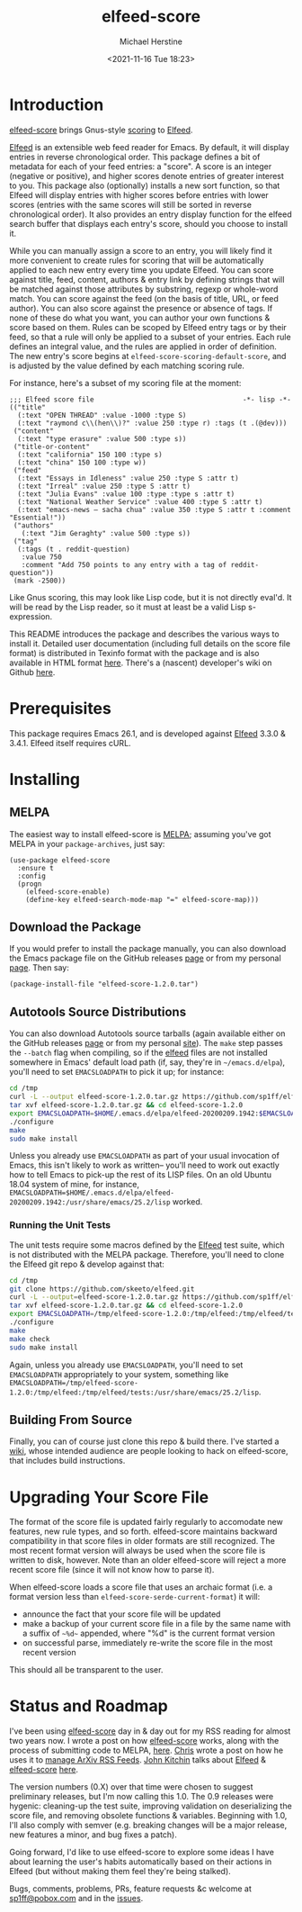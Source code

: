 #+TITLE: elfeed-score
#+DESCRIPTION: Gnus-style scoring for Elfeed
#+AUTHOR: Michael Herstine
#+EMAIL: sp1ff@pobox.com
#+DATE: <2021-11-16 Tue 18:23>
#+AUTODATE: t
#+OPTIONS: toc:nil org-md-headline-style:setext *:t ^:nil
#+STARTUP: overview

[[https://melpa.org/#/elfeed-score][file:https://melpa.org/packages/elfeed-score-badge.svg]]
[[https://stable.melpa.org/#/elfeed-score][file:https://stable.melpa.org/packages/elfeed-score-badge.svg]]
[[https://github.com/sp1ff/elfeed-score/workflows/melpazoid/badge.svg][file:https://github.com/sp1ff/elfeed-score/workflows/melpazoid/badge.svg]]


* Introduction

[[https://github.com/sp1ff/elfeed-score][elfeed-score]] brings Gnus-style [[https://www.gnu.org/software/emacs/manual/html_node/gnus/Scoring.html#Scoring][scoring]] to [[https://github.com/skeeto/elfeed][Elfeed]].

[[https://github.com/skeeto/elfeed][Elfeed]] is an extensible web feed reader for Emacs. By default, it will display entries in reverse chronological order. This package defines a bit of metadata for each of your feed entries: a "score". A score is an integer (negative or positive), and higher scores denote entries of greater interest to you. This package also (optionally) installs a new sort function, so that Elfeed will display entries with higher scores before entries with lower scores (entries with the same scores will still be sorted in reverse chronological order). It also provides an entry display function for the elfeed search buffer that displays each entry's score, should you choose to install it.

While you can manually assign a score to an entry, you will likely find it more convenient to create rules for scoring that will be automatically applied to each new entry every time you update Elfeed. You can score against title, feed, content, authors & entry link by defining strings that will be matched against those attributes by substring, regexp or whole-word match. You can score against the feed (on the basis of title, URL, or feed author). You can also score against the presence or absence of tags. If none of these do what you want, you can author your own functions & score based on them. Rules can be scoped by Elfeed entry tags or by their feed, so that a rule will only be applied to a subset of your entries. Each rule defines an integral value, and the rules are applied in order of definition. The new entry's score begins at =elfeed-score-scoring-default-score=, and is adjusted by the value defined by each matching scoring rule.

For instance, here's a subset of my scoring file at the moment:

#+BEGIN_SRC elisp
    ;;; Elfeed score file                                     -*- lisp -*-
    (("title"
      (:text "OPEN THREAD" :value -1000 :type S)
      (:text "raymond c\\(hen\\)?" :value 250 :type r) :tags (t .(@dev)))
     ("content"
      (:text "type erasure" :value 500 :type s))
     ("title-or-content"
      (:text "california" 150 100 :type s)
      (:text "china" 150 100 :type w))
     ("feed"
      (:text "Essays in Idleness" :value 250 :type S :attr t)
      (:text "Irreal" :value 250 :type S :attr t)
      (:text "Julia Evans" :value 100 :type :type s :attr t)
      (:text "National Weather Service" :value 400 :type S :attr t)
      (:text "emacs-news – sacha chua" :value 350 :type S :attr t :comment "Essential!"))
     ("authors"
       (:text "Jim Geraghty" :value 500 :type s))
     ("tag"
      (:tags (t . reddit-question)
       :value 750
       :comment "Add 750 points to any entry with a tag of reddit-question"))
     (mark -2500))
#+END_SRC

Like Gnus scoring, this may look like Lisp code, but it is not directly eval'd. It will be read by the Lisp reader, so it must at least be a valid Lisp s-expression. 

This README introduces the package and describes the various ways to install it. Detailed user documentation (including full details on the score file format) is distributed in Texinfo format with the package and is also available in HTML format [[https://www.unwoundstack.com/doc/elfeed-score/curr][here]]. There's a (nascent) developer's wiki on Github [[https://github.com/sp1ff/elfeed-score/wiki][here]].
* Prerequisites

This package requires Emacs 26.1, and is developed against [[https://github.com/skeeto/elfeed][Elfeed]] 3.3.0 & 3.4.1. Elfeed itself requires cURL.
* Installing

** MELPA

The easiest way to install elfeed-score is [[https://github.com/melpa/melpa][MELPA]]; assuming you've got MELPA in your =package-archives=, just say:

#+BEGIN_SRC elisp
  (use-package elfeed-score
    :ensure t
    :config
    (progn
      (elfeed-score-enable)
      (define-key elfeed-search-mode-map "=" elfeed-score-map)))
#+END_SRC

** Download the Package

If you would prefer to install the package manually, you can also download the Emacs package file on the GitHub releases [[https://github.com/sp1ff/elfeed-score/releases][page]] or from my personal [[https://www.unwoundstack/distros.html][page]]. Then say:

#+BEGIN_SRC elisp
(package-install-file "elfeed-score-1.2.0.tar")
#+END_SRC

** Autotools Source Distributions

You can also download Autotools source tarballs (again available either on the GitHub releases [[https://github.com/sp1ff/elfeed-score/releases][page]] or from my personal [[https://www.unwoundstack/distros.html][site]]). The =make= step passes the =--batch= flag when compiling, so if the [[https://github.com/skeeto/elfeed][elfeed]] files are not installed somewhere in Emacs' default load path (if, say, they're in =~/emacs.d/elpa=), you'll need to set =EMACSLOADPATH= to pick it up; for instance:

#+BEGIN_SRC bash
cd /tmp
curl -L --output elfeed-score-1.2.0.tar.gz https://github.com/sp1ff/elfeed-score/releases/download/1.2.0/elfeed-score-1.2.0.tar.gz
tar xvf elfeed-score-1.2.0.tar.gz && cd elfeed-score-1.2.0
export EMACSLOADPATH=$HOME/.emacs.d/elpa/elfeed-20200209.1942:$EMACSLOADPATH
./configure
make
sudo make install
#+END_SRC

Unless you already use =EMACSLOADPATH= as part of your usual invocation of Emacs, this isn't likely to work as written-- you'll need to work out exactly how to tell Emacs to pick-up the rest of its LISP files. On an old Ubuntu 18.04 system of mine, for instance, =EMACSLOADPATH=$HOME/.emacs.d/elpa/elfeed-20200209.1942:/usr/share/emacs/25.2/lisp= worked.
*** Running the Unit Tests

The unit tests require some macros defined by the [[https://github.com/skeeto/elfeed][Elfeed]] test suite, which is not distributed with the MELPA package. Therefore, you'll need to clone the Elfeed git repo & develop against that:

#+BEGIN_SRC bash
cd /tmp
git clone https://github.com/skeeto/elfeed.git
curl -L --output=elfeed-score-1.2.0.tar.gz https://github.com/sp1ff/elfeed-score/releases/download/1.2.0/elfeed-score-1.2.0.tar.gz
tar xvf elfeed-score-1.2.0.tar.gz && cd elfeed-score-1.2.0
export EMACSLOADPATH=/tmp/elfeed-score-1.2.0:/tmp/elfeed:/tmp/elfeed/tests:$EMACSLOADPATH
./configure
make
make check
sudo make install
#+END_SRC

Again, unless you already use =EMACSLOADPATH=, you'll need to set =EMACSLOADPATH= appropriately to your system, something like =EMACSLOADPATH=/tmp/elfeed-score-1.2.0:/tmp/elfeed:/tmp/elfeed/tests:/usr/share/emacs/25.2/lisp=.
** Building From Source

Finally, you can of course just clone this repo & build there. I've started a [[https://github.com/sp1ff/elfeed-score/wiki][wiki]], whose intended audience are people looking to hack on elfeed-score, that includes build instructions.
* Upgrading Your Score File

The format of the score file is updated fairly regularly to accomodate new features, new rule types, and so forth. elfeed-score maintains backward compatibility in that score files in older formats are still recognized. The most recent format version will always be used when the score file is written to disk, however. Note than an older elfeed-score will reject a more recent score file (since it will not know how to parse it).

When elfeed-score loads a score file that uses an archaic format (i.e. a format version less than =elfeed-score-serde-current-format=) it will:

  - announce the fact that your score file will be updated
  - make a backup of your current score file in a file by the same name with a suffix of =~%d~= appended, where "%d" is the current format version
  - on successful parse, immediately re-write the score file in the most recent version

This should all be transparent to the user.
* Status and Roadmap

I've been using [[https://github.com/sp1ff/elfeed-score][elfeed-score]] day in & day out for my RSS reading for almost two years now. I wrote a post on how [[https://github.com/sp1ff/elfeed-score][elfeed-score]] works, along with the process of submitting code to MELPA, [[https://www.unwoundstack.com/blog/scoring-elfeed-entries.html][here]]. [[https://github.com/C-J-Cundy][Chris]] wrote a post on how he uses it to [[https://cundy.me/post/elfeed/][manage ArXiv RSS Feeds]]. [[https://kitchingroup.cheme.cmu.edu/][John Kitchin]] talks about [[https://github.com/skeeto/elfeed][Elfeed]] & [[https://github.com/sp1ff/elfeed-score][elfeed-score]] [[https://www.youtube.com/watch?v=rvWbUGx9U5E][here]].

The version numbers (0.X) over that time were chosen to suggest preliminary releases, but I'm now calling this 1.0. The 0.9 releases were hygenic: cleaning-up the test suite, improving validation on deserializing the score file, and removing obsolete functions & variables. Beginning with 1.0, I'll also comply with semver (e.g. breaking changes will be a major release, new features a minor, and bug fixes a patch).

Going forward, I'd like to use elfeed-score to explore some ideas I have about learning the user's habits automatically based on their actions in Elfeed (but without making them feel they're being stalked).

Bugs, comments, problems, PRs, feature requests &c welcome at [[mailto:sp1ff@pobox.com][sp1ff@pobox.com]] and in the [[https://github.com/sp1ff/elfeed-score/issues][issues]].
